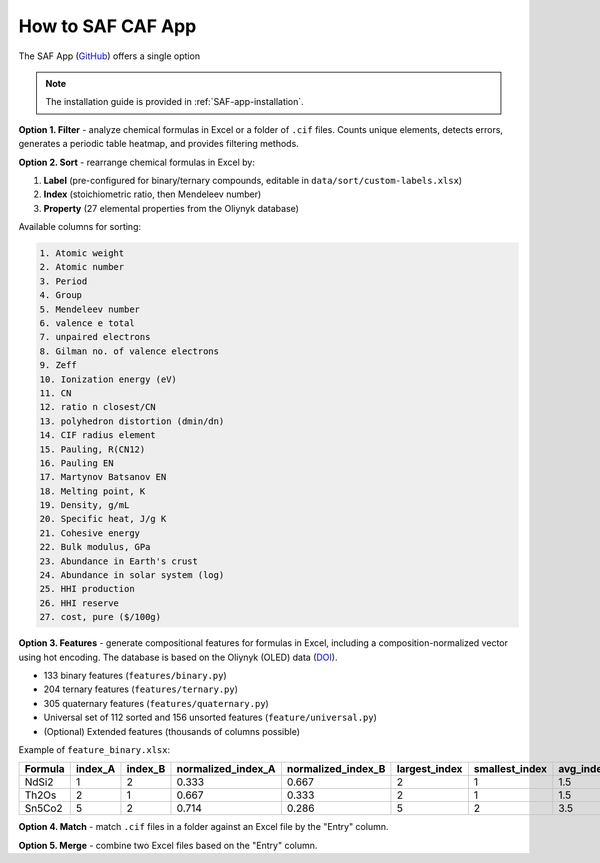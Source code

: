 How to SAF CAF App
==================

The SAF App (`GitHub <https://github.com/bobleesj/structure-analyzer-featurizer-app>`_) offers a single option

.. note::

   The installation guide is provided in :ref:`SAF-app-installation`.

**Option 1. Filter** - analyze chemical formulas in Excel or a folder of ``.cif`` files. Counts unique elements, detects errors, generates a periodic table heatmap, and provides filtering methods.

.. image:: img/periodic-table-heatmap.png
   :alt: periodic table heatmap

**Option 2. Sort** - rearrange chemical formulas in Excel by:

1. **Label** (pre-configured for binary/ternary compounds, editable in ``data/sort/custom-labels.xlsx``)
2. **Index** (stoichiometric ratio, then Mendeleev number)
3. **Property** (27 elemental properties from the Oliynyk database)

Available columns for sorting:

.. code-block:: text

   1. Atomic weight
   2. Atomic number
   3. Period
   4. Group
   5. Mendeleev number
   6. valence e total
   7. unpaired electrons
   8. Gilman no. of valence electrons
   9. Zeff
   10. Ionization energy (eV)
   11. CN
   12. ratio n closest/CN
   13. polyhedron distortion (dmin/dn)
   14. CIF radius element
   15. Pauling, R(CN12)
   16. Pauling EN
   17. Martynov Batsanov EN
   18. Melting point, K
   19. Density, g/mL
   20. Specific heat, J/g K
   21. Cohesive energy
   22. Bulk modulus, GPa
   23. Abundance in Earth's crust
   24. Abundance in solar system (log)
   25. HHI production
   26. HHI reserve
   27. cost, pure ($/100g)

**Option 3. Features** - generate compositional features for formulas in Excel, including a composition-normalized vector using hot encoding. The database is based on the Oliynyk (OLED) data (`DOI <https://doi.org/10.1016/j.dib.2024.110178>`_).

- 133 binary features (``features/binary.py``)
- 204 ternary features (``features/ternary.py``)
- 305 quaternary features (``features/quaternary.py``)
- Universal set of 112 sorted and 156 unsorted features (``feature/universal.py``)
- (Optional) Extended features (thousands of columns possible)

Example of ``feature_binary.xlsx``:

+---------+---------+---------+--------------------+--------------------+---------------+----------------+-----------+------------------------------+
| Formula | index_A | index_B | normalized_index_A | normalized_index_B | largest_index | smallest_index | avg_index | atomic_weight_weighted_A+B   |
+=========+=========+=========+====================+====================+===============+================+===========+==============================+
| NdSi2   | 1       | 2       | 0.333              | 0.667              | 2             | 1              | 1.5       | 144.242                      |
+---------+---------+---------+--------------------+--------------------+---------------+----------------+-----------+------------------------------+
| Th2Os   | 2       | 1       | 0.667              | 0.333              | 2             | 1              | 1.5       | 464.076                      |
+---------+---------+---------+--------------------+--------------------+---------------+----------------+-----------+------------------------------+
| Sn5Co2  | 5       | 2       | 0.714              | 0.286              | 5             | 2              | 3.5       | 593.55                       |
+---------+---------+---------+--------------------+--------------------+---------------+----------------+-----------+------------------------------+

**Option 4. Match** - match ``.cif`` files in a folder against an Excel file by the "Entry" column.

**Option 5. Merge** - combine two Excel files based on the "Entry" column.
